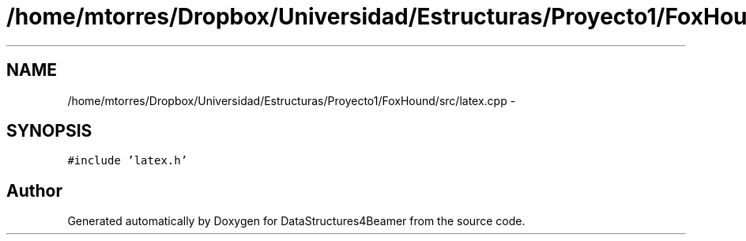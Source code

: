 .TH "/home/mtorres/Dropbox/Universidad/Estructuras/Proyecto1/FoxHound/src/latex.cpp" 3 "Tue Nov 5 2013" "Version 1.0" "DataStructures4Beamer" \" -*- nroff -*-
.ad l
.nh
.SH NAME
/home/mtorres/Dropbox/Universidad/Estructuras/Proyecto1/FoxHound/src/latex.cpp \- 
.SH SYNOPSIS
.br
.PP
\fC#include 'latex\&.h'\fP
.br

.SH "Author"
.PP 
Generated automatically by Doxygen for DataStructures4Beamer from the source code\&.
